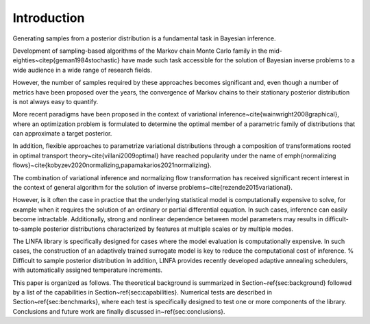 Introduction
************

Generating samples from a posterior distribution is a fundamental task in Bayesian inference.

Development of sampling-based algorithms of the Markov chain Monte Carlo family in the mid-eighties~\citep{geman1984stochastic} have made such task accessible for the solution of Bayesian inverse problems to a wide audience in a wide range of research fields. 

However, the number of samples required by these approaches becomes significant and, even though a number of metrics have been proposed over the years, the convergence of Markov chains to their stationary posterior distribution is not always easy to quantify.

More recent paradigms have been proposed in the context of variational inference~\cite{wainwright2008graphical}, where an optimization problem is formulated to determine the optimal member of a parametric family of distributions that can approximate a target posterior.

In addition, flexible approaches to parametrize variational distributions through a composition of transformations rooted in optimal transport theory~\cite{villani2009optimal} have reached popularity under the name of \emph{normalizing flows}~\cite{kobyzev2020normalizing,papamakarios2021normalizing}. 

The combination of variational inference and normalizing flow transformation has received significant recent interest in the context of general algorithm for the solution of inverse problems~\cite{rezende2015variational}.

However, is it often the case in practice that the underlying statistical model is computationally expensive to solve, for example when it requires the solution of an ordinary or partial differential equation. In such cases, inference can easily become intractable. Additionally, strong and nonlinear dependence between model parameters may results in difficult-to-sample posterior distributions characterized by features at multiple scales or by multiple modes. 

The LINFA library is specifically designed for cases where the model evaluation is computationally expensive. In such cases, the construction of an adaptively trained surrogate model is key to reduce the computational cost of inference. 
% Difficult to sample posterior distribution
In addition, LINFA provides recently developed adaptive annealing schedulers, with automatically assigned temperature increments.

This paper is organized as follows. The theoretical background is summarized in Section~\ref{sec:background} followed by a list of the capabilities in Section~\ref{sec:capabilities}. Numerical tests are described in Section~\ref{sec:benchmarks}, where each test is specifically designed to test one or more components of the library. Conclusions and future work are finally discussed in~\ref{sec:conclusions}.

.. bibliography:: references.bib
